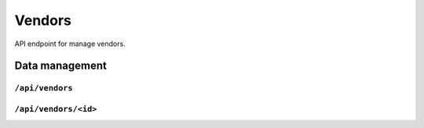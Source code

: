 .. StoreKeeper documentation

Vendors
=======

API endpoint for manage vendors.


Data management
---------------

``/api/vendors``
^^^^^^^^^^^^^^^^
.. autoflask:: app.server:app
    :endpoints: vendor_list

``/api/vendors/<id>``
^^^^^^^^^^^^^^^^^^^^^
.. autoflask:: app.server:app
    :endpoints: vendor


